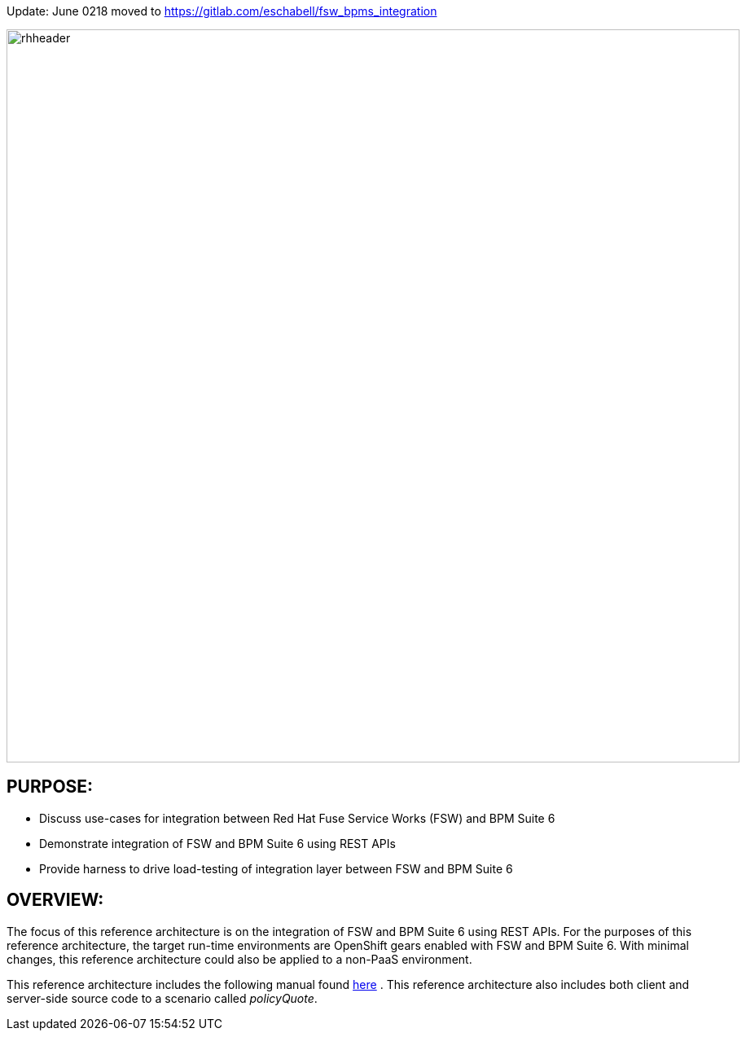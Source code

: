 Update: June 0218 moved to https://gitlab.com/eschabell/fsw_bpms_integration


:data-uri:
:toc2:

:numbered!:
:ref_arch_doc: link:doc/ref_arch.adoc[here]

image::doc/images/rhheader.png[width=900]

== PURPOSE:
* Discuss use-cases for integration between Red Hat Fuse Service Works (FSW) and BPM Suite 6
* Demonstrate integration of FSW and BPM Suite 6 using REST APIs
* Provide harness to drive load-testing of integration layer between FSW and BPM Suite 6

== OVERVIEW:
The focus of this reference architecture is on the integration of FSW and BPM Suite 6 using REST APIs.
For the purposes of this reference architecture, the target run-time environments are OpenShift gears enabled with FSW and BPM Suite 6.  
With minimal changes, this reference architecture could also be applied to a non-PaaS environment.

This reference architecture includes the following manual found {ref_arch_doc} .
This reference architecture also includes both client and server-side source code to a scenario called
_policyQuote_.
